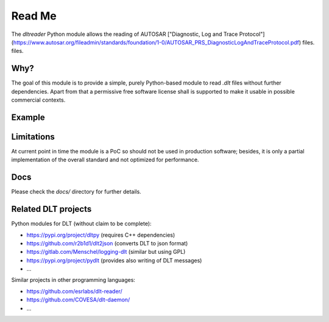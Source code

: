Read Me
=======

The `dltreader` Python module allows the reading of AUTOSAR
["Diagnostic, Log and Trace Protocol"](https://www.autosar.org/fileadmin/standards/foundation/1-0/AUTOSAR_PRS_DiagnosticLogAndTraceProtocol.pdf) files.
files.


Why?
----

The goal of this module is to provide a simple, purely Python-based module to
read `.dlt` files without further dependencies. Apart from that a permissive
free software license shall is supported to make it usable in possible
commercial contexts.


Example
-------




Limitations
-----------

At current point in time the module is a PoC so should not be used in
production software; besides, it is only a partial implementation of the
overall standard and not optimized for performance.


Docs
----

Please check the `docs/` directory for further details.


Related DLT projects
--------------------

Python modules for DLT (without claim to be complete):

* https://pypi.org/project/dltpy (requires C++ dependencies)
* https://github.com/r2b1d1/dlt2json (converts DLT to json format)
* https://gitlab.com/Menschel/logging-dlt (similar but using GPL)
* https://pypi.org/project/pydlt (provides also writing of DLT messages)
* ...

Similar projects in other programming languages:

* https://github.com/esrlabs/dlt-reader/
* https://github.com/COVESA/dlt-daemon/
* ...
